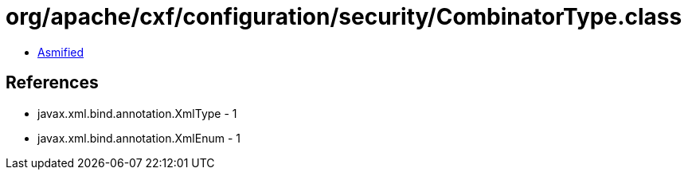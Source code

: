 = org/apache/cxf/configuration/security/CombinatorType.class

 - link:CombinatorType-asmified.java[Asmified]

== References

 - javax.xml.bind.annotation.XmlType - 1
 - javax.xml.bind.annotation.XmlEnum - 1
